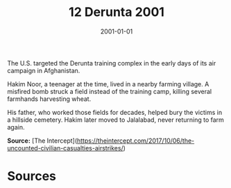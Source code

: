#+TITLE: 12 Derunta 2001
#+DATE: 2001-01-01
#+HUGO_BASE_DIR: ../../
#+HUGO_SECTION: essays
#+HUGO_TAGS: civilian
#+EXPORT_FILE_NAME: 22-12-Derunta-2001.org
#+HUGO_CUSTOM_FRONT_MATTER: :location "Derunta, 2001" :year "2001"


The U.S. targeted the Derunta training complex in the early days of its air campaign in Afghanistan.

Hakim Noor, a teenager at the time, lived in a nearby farming village. A misfired bomb struck a field instead of the training camp, killing several farmhands harvesting wheat.

His father, who worked those fields for decades, helped bury the victims in a hillside cemetery. Hakim later moved to Jalalabad, never returning to farm again.

**Source:** [The Intercept](https://theintercept.com/2017/10/06/the-uncounted-civilian-casualties-airstrikes/)

* Sources
:PROPERTIES:
:EXPORT_EXCLUDE: t
:END:
